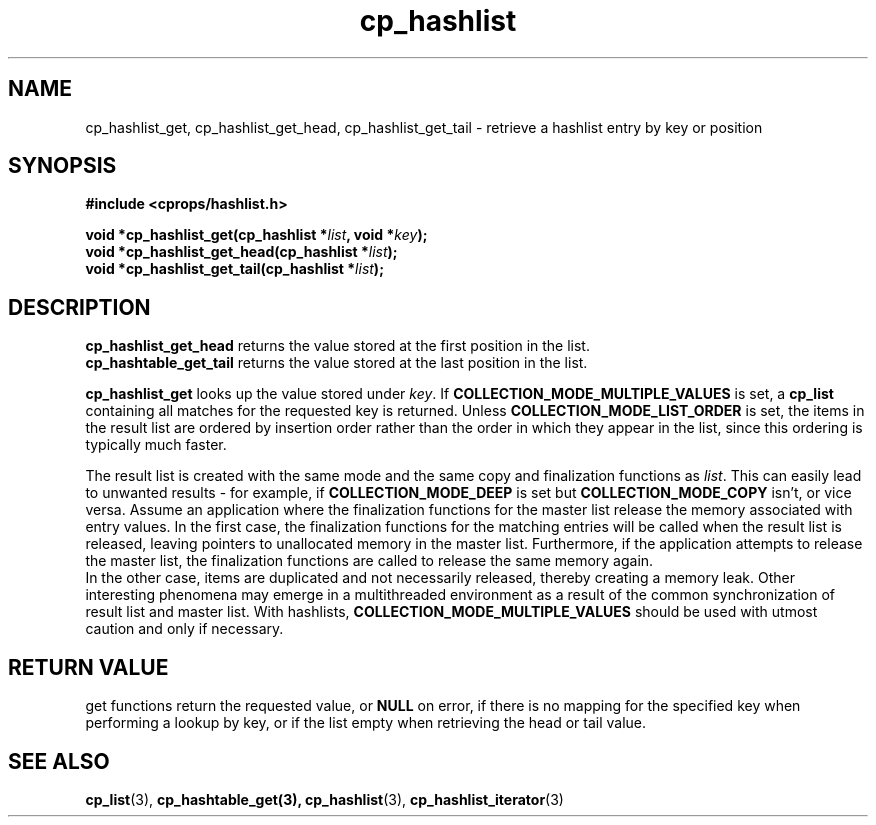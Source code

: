 .TH cp_hashlist 3 "OCTOBER 2005" libcprops.0.0.3 "libcprops - cp_hashlist"
.SH NAME
cp_hashlist_get,
cp_hashlist_get_head, 
cp_hashlist_get_tail \- retrieve a hashlist entry by key or position

.SH SYNOPSIS

.B #include <cprops/hashlist.h>

.BI "void *cp_hashlist_get(cp_hashlist *" list ", void *" key ");
.br
.BI "void *cp_hashlist_get_head(cp_hashlist *" list ");
.br
.BI "void *cp_hashlist_get_tail(cp_hashlist *" list ");
.SH DESCRIPTION
.B cp_hashlist_get_head 
returns the value stored at the first position in the 
list. 
.br
.B cp_hashtable_get_tail 
returns the value stored at the last position in the 
list.
.sp
\fBcp_hashlist_get\fP looks up the value stored under \fIkey\fP. If
.B COLLECTION_MODE_MULTIPLE_VALUES
is set, a 
.B cp_list
containing all matches for the requested key is returned. Unless
.B COLLECTION_MODE_LIST_ORDER
is set, the items in the result list are ordered by insertion order rather than
the order in which they appear in the list, since this ordering is typically 
much faster. 
.sp
The result list is created with the same mode and the same copy and 
finalization functions as \fIlist\fP. This can easily lead to unwanted 
results - for example, if 
.B COLLECTION_MODE_DEEP 
is set but
.B COLLECTION_MODE_COPY
isn't, or vice versa. Assume an application where the finalization functions 
for the master list release the memory associated with entry values. In the 
first case, the finalization functions for the matching entries will be called 
when the result list is released, leaving pointers to unallocated memory in the
master list. Furthermore, if the application attempts to release the master 
list, the finalization functions are called to release the same memory again. 
.br 
In the other case, items are duplicated and not 
necessarily released, thereby creating a memory leak. Other interesting 
phenomena may emerge in a multithreaded environment as a result of the common
synchronization of result list and master list. With hashlists,  
.B COLLECTION_MODE_MULTIPLE_VALUES 
should be used with utmost caution and only if necessary.

.SH RETURN VALUE
get functions return the requested value, or \fBNULL\fP on error, if there is
no mapping for the specified key when performing a lookup by key, or if the 
list empty when retrieving the head or tail value.
.SH "SEE ALSO"
.BR cp_list (3),
.BR cp_hashtable_get(3),
.BR cp_hashlist (3),
.BR cp_hashlist_iterator (3)
